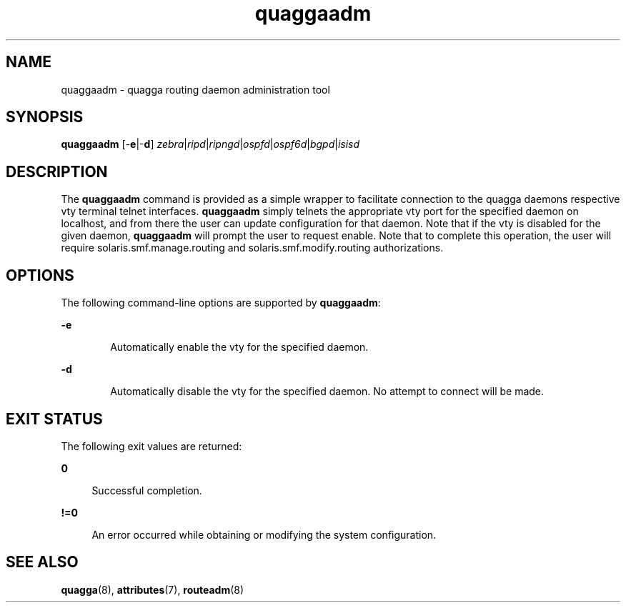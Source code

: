 '\" te
.\" Copyright (c) 2008, 2017, Oracle and/or its affiliates\&. All rights reserved\&.
.TH quaggaadm 8 "02 mar 2017" "" ""
.SH "NAME"
quaggaadm \- quagga routing daemon administration tool
.SH "SYNOPSIS"
.PP
\fBquaggaadm\fR [-\fBe\fR|-\fBd\fR] \fIzebra\fR|\fIripd\fR|\fIripngd\fR|\fIospfd\fR|\fIospf6d\fR|\fIbgpd\fR|\fIisisd\fR
.SH "DESCRIPTION"
.PP
The \fBquaggaadm\fR command is provided as a simple wrapper to facilitate connection
to the quagga daemons respective vty terminal telnet interfaces. \fBquaggaadm\fR simply telnets
the appropriate vty port for the specified daemon on localhost, and from there the
user can update configuration for that daemon. Note that if the vty is disabled
for the given daemon, \fBquaggaadm\fR will prompt the user to request enable. Note
that to complete this operation, the user will require solaris.smf.manage.routing
and solaris.smf.modify.routing authorizations.
.SH "OPTIONS"
.sp
.LP
The following command-line options are supported by \fBquaggaadm\fR:
.sp
.ne 2
.mk
.na
\fB\fB\-e\fR\fR
.ad
.RS 6n
.rt
Automatically enable the vty for the specified daemon.
.RE

.sp
.ne 2
.mk
.na
\fB\fB-d\fR\fR
.ad
.RS 6n
.rt
Automatically disable the vty for the specified daemon. No attempt to connect will be made.
.RE

.SH "EXIT STATUS"
.PP
The following exit values are returned:
.sp
.ne 2
.mk
.na
\fB\fB0\fR\fR
.ad
.sp .6
.in +4
Successful completion.
.sp
.sp 1
.in -4
.sp
.ne 2
.mk
.na
\fB\fB!=0\fR\fR
.ad
.sp .6
.in +4
An error occurred while obtaining or modifying the system configuration.
.sp
.sp 1
.in -4
.SH "SEE ALSO"
.PP
\fBquagga\fR(8), \fBattributes\fR(7), \fBrouteadm\fR(8)
